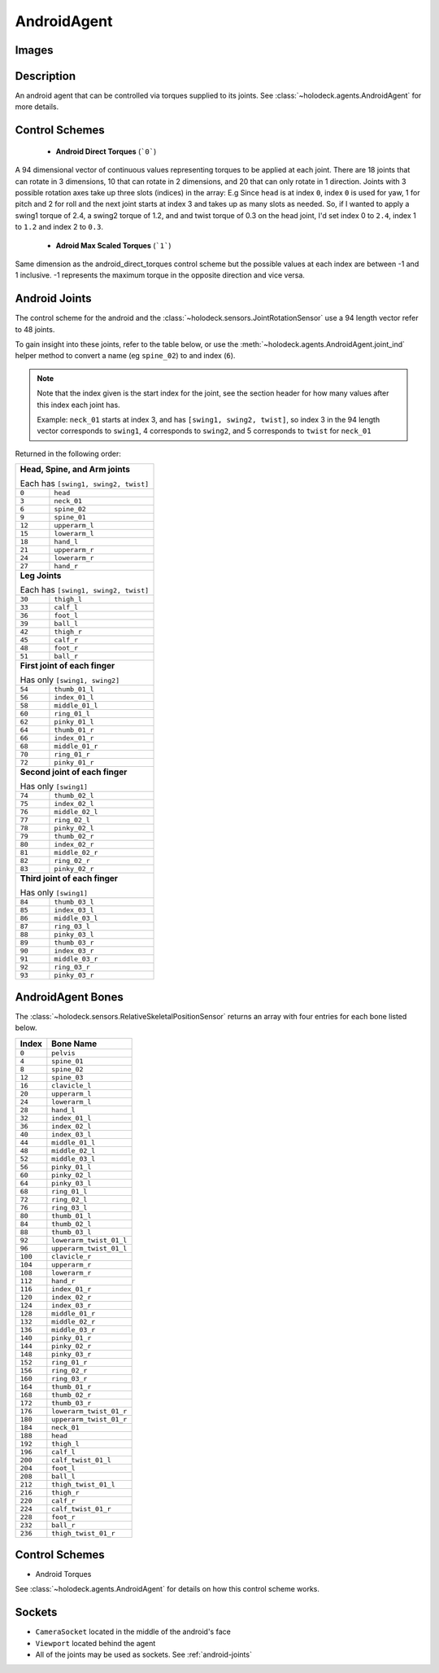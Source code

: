 .. _`android-agent`:

AndroidAgent
=============

Images
------

.. image:: images/android-front.png
   :scale: 30%

.. image:: images/android-side.png
   :scale: 30%

Description
-----------
An android agent that can be controlled via torques supplied to its joints.
See :class:`~holodeck.agents.AndroidAgent` for more details.

Control Schemes
---------------
 - **Android Direct Torques** (```0```)
A 94 dimensional vector of continuous values representing torques to be applied at each joint. There are 18 joints that can rotate in 3 dimensions, 10 that can rotate in 2 dimensions, and 20 that can only
rotate in 1 direction.
Joints with 3 possible rotation axes take up three slots (indices) in the array: E.g Since ``head`` is at index ``0``, index ``0`` is used for yaw, 1 for pitch and 2 for roll and the next joint
starts at index 3 and takes up as many slots as needed.
So, if I wanted to apply a swing1 torque of 2.4, a swing2 torque of 1.2, and and twist torque of 0.3 on the head joint,
I'd set index 0 to ``2.4``, index 1 to ``1.2`` and index 2 to ``0.3``.

 - **Adroid Max Scaled Torques** (```1```)
Same dimension as the android_direct_torques control scheme but the possible values at each index are between -1 and 1 inclusive. -1 represents the maximum torque in the opposite direction and vice versa.

.. _`android-joints`:

Android Joints
--------------
The control scheme for the android and the
:class:`~holodeck.sensors.JointRotationSensor` use a 94 length vector refer 
to 48 joints. 

To gain insight into these joints, refer to the table below, or use the 
:meth:`~holodeck.agents.AndroidAgent.joint_ind` helper method to convert a
name (eg ``spine_02``) to and index (``6``).

.. note::
    Note that the index given is the start index for the joint, see the section
    header for how many values after this index each joint has.

    Example: ``neck_01`` starts at index 3, and has ``[swing1, swing2, twist]``, so index
    3 in the 94 length vector corresponds to ``swing1``, 4 corresponds to ``swing2``, and
    5 corresponds to ``twist`` for ``neck_01``

Returned in the following order:

+-------------------------------------+-----------------------+
| **Head, Spine, and Arm joints**                             |
|                                                             |
| Each has ``[swing1, swing2, twist]``                        |
+-------------------------------------+-----------------------+
| ``0``                               | ``head``              |
+-------------------------------------+-----------------------+
| ``3``                               | ``neck_01``           |
+-------------------------------------+-----------------------+
| ``6``                               | ``spine_02``          |
+-------------------------------------+-----------------------+
| ``9``                               | ``spine_01``          |
+-------------------------------------+-----------------------+
| ``12``                              | ``upperarm_l``        |
+-------------------------------------+-----------------------+
| ``15``                              | ``lowerarm_l``        |
+-------------------------------------+-----------------------+
| ``18``                              | ``hand_l``            |
+-------------------------------------+-----------------------+
| ``21``                              | ``upperarm_r``        |
+-------------------------------------+-----------------------+
| ``24``                              | ``lowerarm_r``        |
+-------------------------------------+-----------------------+
| ``27``                              | ``hand_r``            |
+-------------------------------------+-----------------------+
| **Leg Joints**                                              |
|                                                             |
| Each has ``[swing1, swing2, twist]``                        |
+-------------------------------------+-----------------------+
| ``30``                              | ``thigh_l``           |
+-------------------------------------+-----------------------+
| ``33``                              | ``calf_l``            |
+-------------------------------------+-----------------------+
| ``36``                              | ``foot_l``            |
+-------------------------------------+-----------------------+
| ``39``                              | ``ball_l``            |
+-------------------------------------+-----------------------+
| ``42``                              | ``thigh_r``           |
+-------------------------------------+-----------------------+
| ``45``                              | ``calf_r``            |
+-------------------------------------+-----------------------+
| ``48``                              | ``foot_r``            |
+-------------------------------------+-----------------------+
| ``51``                              | ``ball_r``            |
+-------------------------------------+-----------------------+
| **First joint of each finger**                              |
|                                                             |
| Has only ``[swing1, swing2]``                               |
+-------------------------------------+-----------------------+
| ``54``                              | ``thumb_01_l``        |
+-------------------------------------+-----------------------+
| ``56``                              | ``index_01_l``        |
+-------------------------------------+-----------------------+
| ``58``                              | ``middle_01_l``       |
+-------------------------------------+-----------------------+
| ``60``                              | ``ring_01_l``         |
+-------------------------------------+-----------------------+
| ``62``                              | ``pinky_01_l``        |
+-------------------------------------+-----------------------+
| ``64``                              | ``thumb_01_r``        |
+-------------------------------------+-----------------------+
| ``66``                              | ``index_01_r``        |
+-------------------------------------+-----------------------+
| ``68``                              | ``middle_01_r``       |
+-------------------------------------+-----------------------+
| ``70``                              | ``ring_01_r``         |
+-------------------------------------+-----------------------+
| ``72``                              | ``pinky_01_r``        |
+-------------------------------------+-----------------------+
| **Second joint of each finger**                             |
|                                                             |
| Has only ``[swing1]``                                       |
+-------------------------------------+-----------------------+
| ``74``                              | ``thumb_02_l``        |
+-------------------------------------+-----------------------+
| ``75``                              | ``index_02_l``        |
+-------------------------------------+-----------------------+
| ``76``                              | ``middle_02_l``       |
+-------------------------------------+-----------------------+
| ``77``                              | ``ring_02_l``         |
+-------------------------------------+-----------------------+
| ``78``                              | ``pinky_02_l``        |
+-------------------------------------+-----------------------+
| ``79``                              | ``thumb_02_r``        |
+-------------------------------------+-----------------------+
| ``80``                              | ``index_02_r``        |
+-------------------------------------+-----------------------+
| ``81``                              | ``middle_02_r``       |
+-------------------------------------+-----------------------+
| ``82``                              | ``ring_02_r``         |
+-------------------------------------+-----------------------+
| ``83``                              | ``pinky_02_r``        |
+-------------------------------------+-----------------------+
| **Third joint of each finger**                              |
|                                                             |
| Has only ``[swing1]``                                       |
+-------------------------------------+-----------------------+
| ``84``                              | ``thumb_03_l``        |
+-------------------------------------+-----------------------+
| ``85``                              | ``index_03_l``        |
+-------------------------------------+-----------------------+
| ``86``                              | ``middle_03_l``       |
+-------------------------------------+-----------------------+
| ``87``                              | ``ring_03_l``         |
+-------------------------------------+-----------------------+
| ``88``                              | ``pinky_03_l``        |
+-------------------------------------+-----------------------+
| ``89``                              | ``thumb_03_r``        |
+-------------------------------------+-----------------------+
| ``90``                              | ``index_03_r``        |
+-------------------------------------+-----------------------+
| ``91``                              | ``middle_03_r``       |
+-------------------------------------+-----------------------+
| ``92``                              | ``ring_03_r``         |
+-------------------------------------+-----------------------+
| ``93``                              | ``pinky_03_r``        |
+-------------------------------------+-----------------------+

.. _`android-bones`:

AndroidAgent Bones
------------------
The :class:`~holodeck.sensors.RelativeSkeletalPositionSensor` returns an 
array with four entries for each bone listed below.

========= =======================
  Index          Bone Name
========= =======================
``0``     ``pelvis``
``4``     ``spine_01``
``8``     ``spine_02``
``12``    ``spine_03``
``16``    ``clavicle_l``
``20``    ``upperarm_l``
``24``    ``lowerarm_l``
``28``    ``hand_l``
``32``    ``index_01_l``
``36``    ``index_02_l``
``40``    ``index_03_l``
``44``    ``middle_01_l``
``48``    ``middle_02_l``
``52``    ``middle_03_l``
``56``    ``pinky_01_l``
``60``    ``pinky_02_l``
``64``    ``pinky_03_l``
``68``    ``ring_01_l``
``72``    ``ring_02_l``
``76``    ``ring_03_l``
``80``    ``thumb_01_l``
``84``    ``thumb_02_l``
``88``    ``thumb_03_l``
``92``    ``lowerarm_twist_01_l``
``96``    ``upperarm_twist_01_l``
``100``   ``clavicle_r``
``104``   ``upperarm_r``
``108``   ``lowerarm_r``
``112``   ``hand_r``
``116``   ``index_01_r``
``120``   ``index_02_r``
``124``   ``index_03_r``
``128``   ``middle_01_r``
``132``   ``middle_02_r``
``136``   ``middle_03_r``
``140``   ``pinky_01_r``
``144``   ``pinky_02_r``
``148``   ``pinky_03_r``
``152``   ``ring_01_r``
``156``   ``ring_02_r``
``160``   ``ring_03_r``
``164``   ``thumb_01_r``
``168``   ``thumb_02_r``
``172``   ``thumb_03_r``
``176``   ``lowerarm_twist_01_r``
``180``   ``upperarm_twist_01_r``
``184``   ``neck_01``
``188``   ``head``
``192``   ``thigh_l``
``196``   ``calf_l``
``200``   ``calf_twist_01_l``
``204``   ``foot_l``
``208``   ``ball_l``
``212``   ``thigh_twist_01_l``
``216``   ``thigh_r``
``220``   ``calf_r``
``224``   ``calf_twist_01_r``
``228``   ``foot_r``
``232``   ``ball_r``
``236``   ``thigh_twist_01_r``
========= =======================


Control Schemes
---------------

- Android Torques

See :class:`~holodeck.agents.AndroidAgent` for details on how this control scheme works.

.. TODO: Example code

Sockets
---------------

- ``CameraSocket`` located in the middle of the android's face
- ``Viewport`` located behind the agent
- All of the joints may be used as sockets. See 
  :ref:`android-joints`
